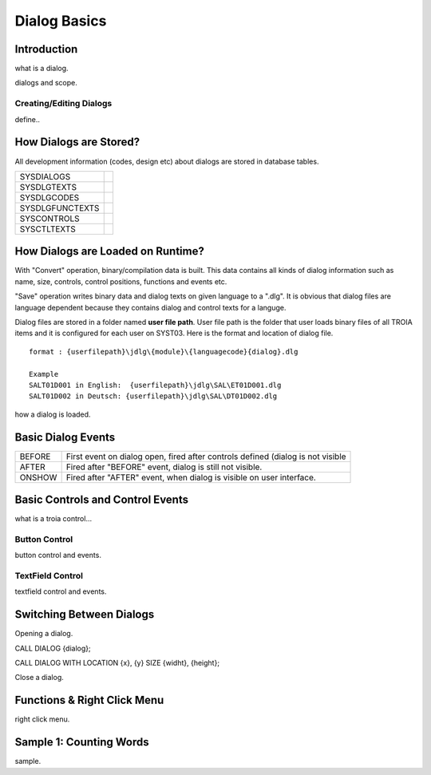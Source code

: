 

=============
Dialog Basics
=============

Introduction
------------

what is a dialog.

dialogs and scope.

Creating/Editing Dialogs
========================
define..

How Dialogs are Stored?
-----------------------

All development information (codes, design etc) about dialogs are stored in database tables.

+-----------------+-------------------------------------------------------+
| SYSDIALOGS      |                                                       |
+-----------------+-------------------------------------------------------+
| SYSDLGTEXTS     |                                                       |
+-----------------+-------------------------------------------------------+
| SYSDLGCODES     |                                                       |
+-----------------+-------------------------------------------------------+
| SYSDLGFUNCTEXTS |                                                       |
+-----------------+-------------------------------------------------------+
| SYSCONTROLS     |                                                       |
+-----------------+-------------------------------------------------------+
| SYSCTLTEXTS     |                                                       |
+-----------------+-------------------------------------------------------+

How Dialogs are Loaded on Runtime?
----------------------------------

With "Convert" operation, binary/compilation data is built. This data contains all kinds of dialog information such as name, size, controls, control positions, functions and events etc. 

"Save" operation writes binary data and dialog texts on given language to a ".dlg". It is obvious that dialog files are language dependent because they contains dialog and control texts for a languge.

Dialog files are stored in a folder named **user file path**. User file path is the folder that user loads binary files of all TROIA items and it is configured for each user on SYST03. Here is the format and location of dialog file.

::
	
	format : {userfilepath}\jdlg\{module}\{languagecode}{dialog}.dlg
	
	Example
	SALT01D001 in English:	{userfilepath}\jdlg\SAL\ET01D001.dlg
	SALT01D002 in Deutsch: {userfilepath}\jdlg\SAL\DT01D002.dlg


how a dialog is loaded.


Basic Dialog Events
--------------------

+--------+---------------------------------------------------------------------------------+
| BEFORE | First event on dialog open, fired after controls defined (dialog is not visible |
+--------+---------------------------------------------------------------------------------+
| AFTER  | Fired after "BEFORE" event, dialog is still not visible.                        |
+--------+---------------------------------------------------------------------------------+
| ONSHOW | Fired after "AFTER" event, when dialog is visible on user interface.            |
+--------+---------------------------------------------------------------------------------+


Basic Controls and Control Events
---------------------------------

what is a troia control...

Button Control
==============

button control and events.

TextField Control
=================

textfield control and events.


Switching Between Dialogs
-------------------------

Opening a dialog.

CALL DIALOG {dialog};

CALL DIALOG WITH LOCATION {x}, {y} SIZE {widht}, {height};

Close a dialog.


Functions & Right Click Menu
----------------------------
right click menu.


Sample 1: Counting Words
------------------------

sample.